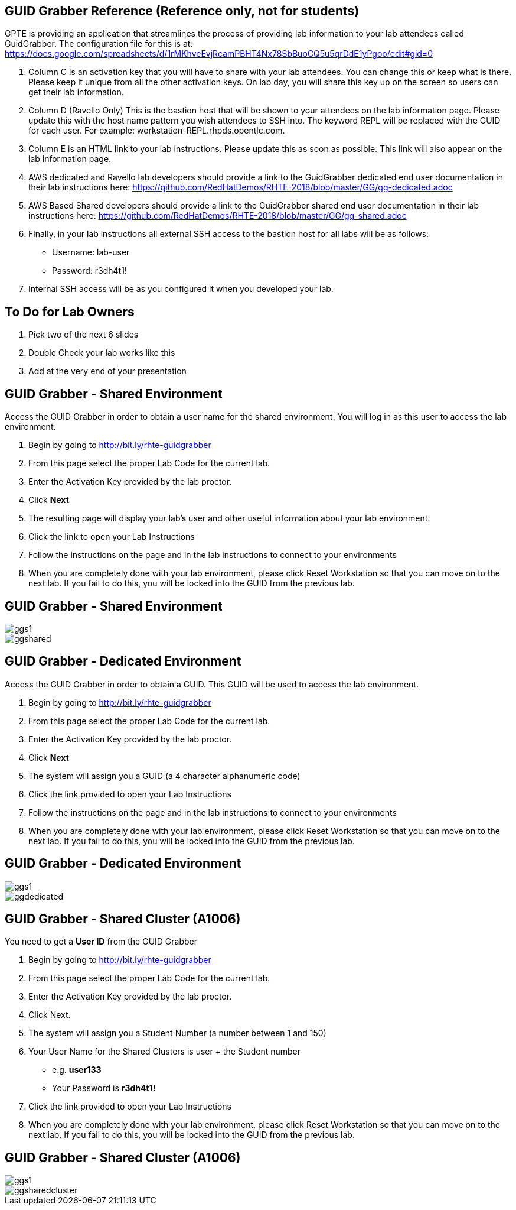 :noaudio:

ifdef::revealjs_slideshow[]

[#cover,data-background-image="image/1156524-bg_redhat.png" data-background-color="#cc0000"]

== &nbsp;

[#cover-h1]
Red Hat Tech Exchange

[#cover-h2]
GUID Grabber Slides to be used

[#cover-logo]
image::{revealjs_cover_image}[]

endif::[]


:scrollbar:
:data-uri:
:noaudio:
== GUID Grabber Reference (Reference only, not for students)

GPTE is providing an application that streamlines the process of providing lab information to your lab attendees called GuidGrabber.  The configuration file for this is at: https://docs.google.com/spreadsheets/d/1rMKhveEvjRcamPBHT4Nx78SbBuoCQ5u5qrDdE1yPgoo/edit#gid=0

. Column C is an activation key that you will have to share with your lab attendees.  You can change this or keep what is there.  Please keep it unique from all the other activation keys.  On lab day, you will share this key up on the screen so users can get their lab information.
. Column D (Ravello Only) This is the bastion host that will be shown to your attendees on the lab information page.  Please update this with the host name pattern you wish attendees to SSH into.  The keyword REPL will be replaced with the GUID for each user.  For example: workstation-REPL.rhpds.opentlc.com.
. Column E is an HTML link to your lab instructions.  Please update this as soon as possible.  This link will also appear on the lab information page.
. AWS dedicated and Ravello lab developers should provide a link to the GuidGrabber dedicated end user documentation in their lab instructions here: https://github.com/RedHatDemos/RHTE-2018/blob/master/GG/gg-dedicated.adoc
. AWS Based Shared developers should provide a link to the GuidGrabber shared end user documentation in their lab instructions here: https://github.com/RedHatDemos/RHTE-2018/blob/master/GG/gg-shared.adoc
. Finally, in your lab instructions all external SSH access to the bastion host for all labs will be as follows:
* Username: lab-user
* Password: r3dh4t1!
. Internal SSH access will be as you configured it when you developed your lab.

:scrollbar:
:data-uri:
:noaudio:
== To Do for Lab Owners

. Pick two of the next 6 slides
. Double Check your lab works like this
. Add at the very end of your presentation

:scrollbar:
:data-uri:
:noaudio:
== GUID Grabber - Shared Environment

Access the GUID Grabber in order to obtain a user name for the shared environment. You will log in as this user to access the lab environment.

. Begin by going to http://bit.ly/rhte-guidgrabber
. From this page select the proper Lab Code for the current lab.
. Enter the Activation Key provided by the lab proctor.
. Click *Next*
. The resulting page will display your lab’s user and other useful information about your lab environment.
. Click the link to open your Lab Instructions
. Follow the instructions on the page and in the lab instructions to connect to your environments
. When you are completely done with your lab environment, please click Reset Workstation so that you can move on to the next lab. If you fail to do this, you will be locked into the GUID from the previous lab.

:scrollbar:
:data-uri:
:noaudio:
== GUID Grabber - Shared Environment

image::images/ggs1.png[]
image::images/ggshared.png[]

:scrollbar:
:data-uri:
:noaudio:
== GUID Grabber - Dedicated Environment

Access the GUID Grabber in order to obtain a GUID. This GUID will be used to access the lab environment.

. Begin by going to http://bit.ly/rhte-guidgrabber
. From this page select the proper Lab Code for the current lab.
. Enter the Activation Key provided by the lab proctor.
. Click *Next*
. The system will assign you a GUID (a 4 character alphanumeric code)
. Click the link provided to open your Lab Instructions
. Follow the instructions on the page and in the lab instructions to connect to your environments
. When you are completely done with your lab environment, please click Reset Workstation so that you can move on to the next lab. If you fail to do this, you will be locked into the GUID from the previous lab.

:scrollbar:
:data-uri:
:noaudio:
== GUID Grabber - Dedicated Environment

image::images/ggs1.png[]
image::images/ggdedicated.png[]


:scrollbar:
:data-uri:
:noaudio:
== GUID Grabber - Shared Cluster (A1006)

You need to get a *User ID* from the GUID Grabber

. Begin by going to http://bit.ly/rhte-guidgrabber
. From this page select the proper Lab Code for the current lab.
. Enter the Activation Key provided by the lab proctor.
. Click Next.
. The system will assign you a Student Number (a number between 1 and 150)
. Your User Name for the Shared Clusters is user + the Student number
* e.g. *user133*
* Your Password is *r3dh4t1!*
. Click the link provided to open your Lab Instructions
. When you are completely done with your lab environment, please click Reset Workstation so that you can move on to the next lab. If you fail to do this, you will be locked into the GUID from the previous lab.

:scrollbar:
:data-uri:
:noaudio:
== GUID Grabber - Shared Cluster (A1006)

image::images/ggs1.png[]
image::images/ggsharedcluster.png[]